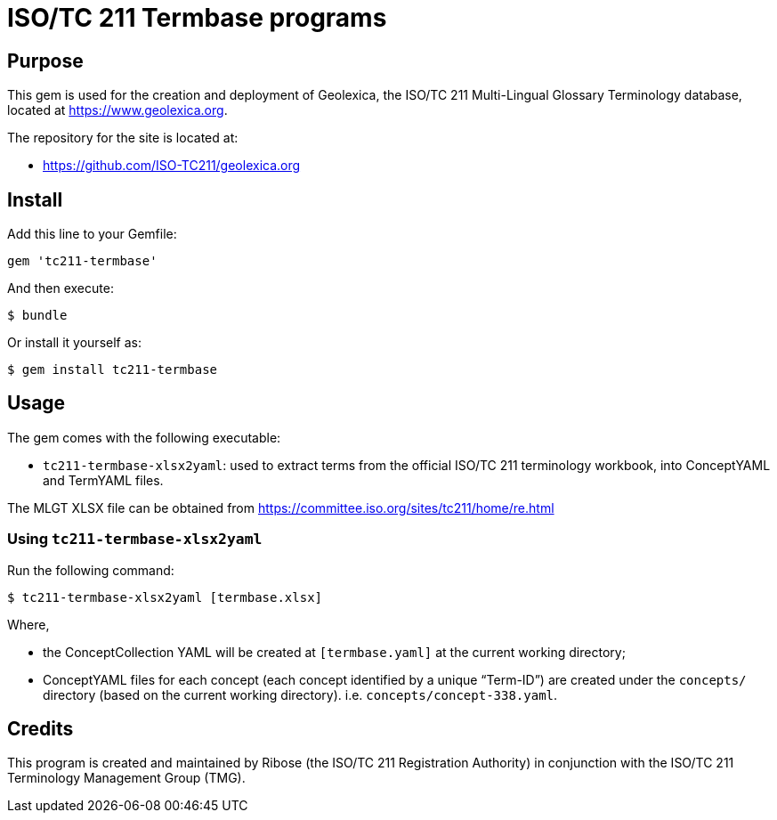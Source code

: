 = ISO/TC 211 Termbase programs

== Purpose

This gem is used for the creation and deployment of Geolexica,
the ISO/TC 211 Multi-Lingual Glossary Terminology database,
located at https://www.geolexica.org.

The repository for the site is located at:

* https://github.com/ISO-TC211/geolexica.org


== Install

Add this line to your Gemfile:

[source,ruby]
----
gem 'tc211-termbase'
----

And then execute:

[source,sh]
----
$ bundle
----

Or install it yourself as:

[source,sh]
----
$ gem install tc211-termbase
----


== Usage

The gem comes with the following executable:

* `tc211-termbase-xlsx2yaml`: used to extract terms from the official
  ISO/TC 211 terminology workbook, into ConceptYAML and TermYAML files.

The MLGT XLSX file can be obtained from https://committee.iso.org/sites/tc211/home/re.html


=== Using `tc211-termbase-xlsx2yaml`

Run the following command:

[source,sh]
----
$ tc211-termbase-xlsx2yaml [termbase.xlsx]
----

Where,

* the ConceptCollection YAML will be created at `[termbase.yaml]` at
  the current working directory;

* ConceptYAML files for each concept (each concept identified by a unique "`Term-ID`")
  are created under the `concepts/` directory (based on the current working directory).
  i.e. `concepts/concept-338.yaml`.


== Credits

This program is created and maintained by Ribose (the ISO/TC 211 Registration Authority)
in conjunction with the ISO/TC 211 Terminology Management Group (TMG).

